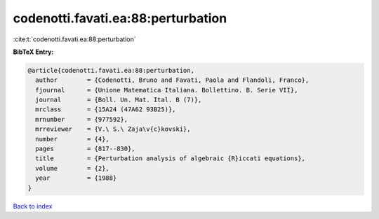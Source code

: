codenotti.favati.ea:88:perturbation
===================================

:cite:t:`codenotti.favati.ea:88:perturbation`

**BibTeX Entry:**

.. code-block:: bibtex

   @article{codenotti.favati.ea:88:perturbation,
     author        = {Codenotti, Bruno and Favati, Paola and Flandoli, Franco},
     fjournal      = {Unione Matematica Italiana. Bollettino. B. Serie VII},
     journal       = {Boll. Un. Mat. Ital. B (7)},
     mrclass       = {15A24 (47A62 93B25)},
     mrnumber      = {977592},
     mrreviewer    = {V.\ S.\ Zaja\v{c}kovski},
     number        = {4},
     pages         = {817--830},
     title         = {Perturbation analysis of algebraic {R}iccati equations},
     volume        = {2},
     year          = {1988}
   }

`Back to index <../By-Cite-Keys.html>`_
